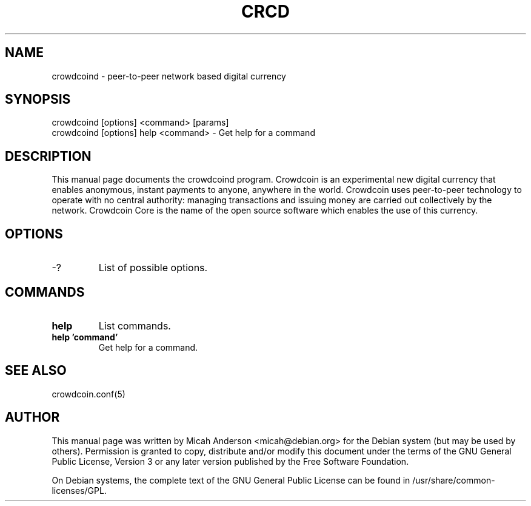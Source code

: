 .TH CRCD "1" "June 2016" "crowdcoind 0.12"
.SH NAME
crowdcoind \- peer-to-peer network based digital currency
.SH SYNOPSIS
crowdcoind [options] <command> [params]
.TP
crowdcoind [options] help <command> \- Get help for a command
.SH DESCRIPTION
This  manual page documents the crowdcoind program. Crowdcoin is an experimental new digital currency that enables anonymous, instant payments to anyone, anywhere in the world. Crowdcoin uses peer-to-peer technology to operate with no central authority: managing transactions and issuing money are carried out collectively by the network. Crowdcoin Core is the name of the open source software which enables the use of this currency.

.SH OPTIONS
.TP
\-?
List of possible options.
.SH COMMANDS
.TP
\fBhelp\fR
List commands.

.TP
\fBhelp 'command'\fR
Get help for a command.

.SH "SEE ALSO"
crowdcoin.conf(5)
.SH AUTHOR
This manual page was written by Micah Anderson <micah@debian.org> for the Debian system (but may be used by others). Permission is granted to copy, distribute and/or modify this document under the terms of the GNU General Public License, Version 3 or any later version published by the Free Software Foundation.

On Debian systems, the complete text of the GNU General Public License can be found in /usr/share/common-licenses/GPL.

